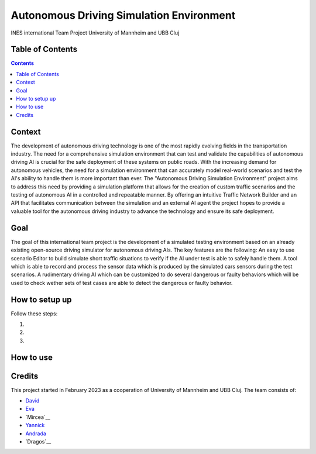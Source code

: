 Autonomous Driving Simulation Environment
------------------------------------------

INES international Team Project University of Mannheim and UBB Cluj

Table of Contents
#################

.. contents::

Context
###########

The development of autonomous driving technology is one of the most rapidly evolving fields in the transportation industry. The need for a comprehensive simulation environment that can test and validate the capabilities of autonomous driving AI is crucial for the safe deployment of these systems on public roads. 
With the increasing demand for autonomous vehicles, the need for a simulation environment that can accurately model real-world scenarios and test the AI's ability to handle them is more important than ever. 
The "Autonomous Driving Simulation Environment" project aims to address this need by providing a simulation platform that allows for the creation of custom traffic scenarios and the testing of autonomous AI in a controlled and repeatable manner. By offering an intuitive Traffic Network Builder and an API that facilitates communication between the simulation and an external AI agent the project hopes to provide a valuable tool for the autonomous driving industry to advance the technology and ensure its safe deployment.

Goal
###########

The goal of this international team project is the development of a simulated testing environment based on an already existing open-source driving simulator for autonomous driving AIs. The key features are the following: An easy to use scenario Editor to build simulate short traffic situations to verify if the AI under test is able to safely handle them. A tool which is able to record and process the sensor data which is produced by the simulated cars sensors during the test scenarios. A rudimentary driving AI which can be customized to do several dangerous or faulty behaviors which will be used to check wether sets of test cases are able to detect the dangerous or faulty behavior.

How to setup up
################

Follow these steps:

1. 

2. 

3. 

How to use
##########



Credits
#######

This project started in February 2023 as a cooperation of University of Mannheim and UBB Cluj.
The team consists of:

* `David <https://github.com/tropper26/>`__
* `Eva <https://github.com/eva128/>`__
* `Mircea`__
* `Yannick <https://github.com/YannickLa/>`__
* `Andrada <https://github.com/andradademian/>`__
* `Dragos`__


